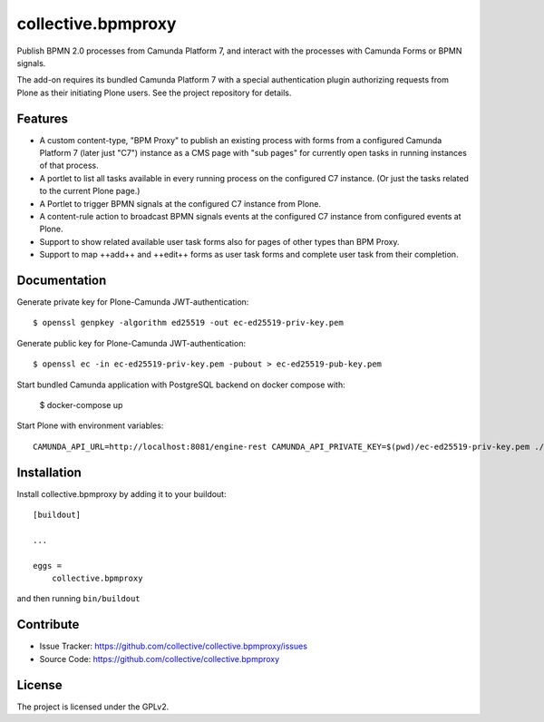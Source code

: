 .. This README is meant for consumption by humans and pypi. Pypi can render rst files so please do not use Sphinx features.
   If you want to learn more about writing documentation, please check out: http://docs.plone.org/about/documentation_styleguide.html
   This text does not appear on pypi or github. It is a comment.

.. .. image:: https://travis-ci.org/collective/collective.bpmproxy.svg?branch=master
    :target: https://travis-ci.org/collective/collective.bpmproxy

.. .. image:: https://coveralls.io/repos/github/collective/collective.bpmproxy/badge.svg?branch=master
    :target: https://coveralls.io/github/collective/collective.bpmproxy?branch=master
    :alt: Coveralls

.. .. image:: https://img.shields.io/pypi/v/collective.bpmproxy.svg
    :target: https://pypi.python.org/pypi/collective.bpmproxy/
    :alt: Latest Version

.. .. image:: https://img.shields.io/pypi/status/collective.bpmproxy.svg
    :target: https://pypi.python.org/pypi/collective.bpmproxy
    :alt: Egg Status

.. .. image:: https://img.shields.io/pypi/pyversions/collective.bpmproxy.svg?style=plastic   :alt: Supported - Python Versions

.. .. image:: https://img.shields.io/pypi/l/collective.bpmproxy.svg
    :target: https://pypi.python.org/pypi/collective.bpmproxy/
    :alt: License


===================
collective.bpmproxy
===================

Publish BPMN 2.0 processes from Camunda Platform 7, and interact with the processes with Camunda Forms or BPMN signals.

The add-on requires its bundled Camunda Platform 7 with a special authentication plugin authorizing requests from Plone as their initiating Plone users. See the project repository for details.


Features
--------

* A custom content-type, "BPM Proxy" to publish an existing process with forms from a configured Camunda Platform 7 (later just "C7") instance as a CMS page with "sub pages" for currently open tasks in running instances of that process.

* A portlet to list all tasks available in every running process on the configured C7 instance. (Or just the tasks related to the current Plone page.)

* A Portlet to trigger BPMN signals at the configured C7 instance from Plone.

* A content-rule action to broadcast BPMN signals events at the configured C7 instance from configured events at Plone.

* Support to show related available user task forms also for pages of other types than BPM Proxy.

* Support to map ++add++ and ++edit++ forms as user task forms and complete user task from their completion.


.. Examples
.. --------

.. TODO

Documentation
-------------

.. Full documentation for end users can be found in the "docs" folder, and is also available online at http://docs.plone.org/foo/bar

Generate private key for Plone-Camunda JWT-authentication::

    $ openssl genpkey -algorithm ed25519 -out ec-ed25519-priv-key.pem

Generate public key for Plone-Camunda JWT-authentication::

    $ openssl ec -in ec-ed25519-priv-key.pem -pubout > ec-ed25519-pub-key.pem

Start bundled Camunda application with PostgreSQL backend on docker compose with:

    $ docker-compose up

Start Plone with environment variables::

    CAMUNDA_API_URL=http://localhost:8081/engine-rest CAMUNDA_API_PRIVATE_KEY=$(pwd)/ec-ed25519-priv-key.pem ./bin/instance fg


.. Translations
.. ------------

.. This product has been translated into

.. .. - Klingon (thanks, K'Plai)


Installation
------------

Install collective.bpmproxy by adding it to your buildout::

    [buildout]

    ...

    eggs =
        collective.bpmproxy


and then running ``bin/buildout``


Contribute
----------

- Issue Tracker: https://github.com/collective/collective.bpmproxy/issues
- Source Code: https://github.com/collective/collective.bpmproxy

..  Documentation: https://docs.plone.org/foo/bar


.. Support
.. -------

.. If you are having issues, please let us know.
.. We have a mailing list located at: project@example.com


License
-------

The project is licensed under the GPLv2.

